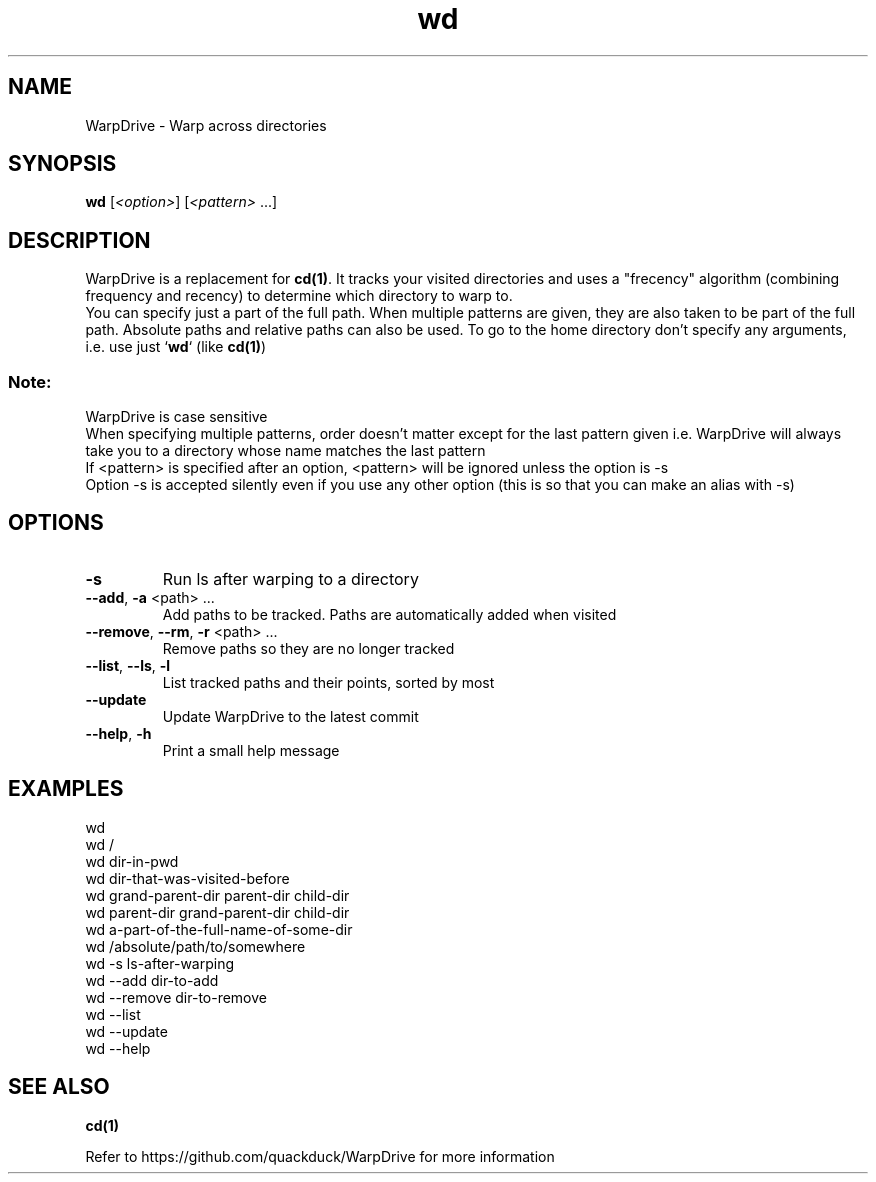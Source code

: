 .TH wd "1" "September 2020" "User Commands"
.SH NAME
WarpDrive \- Warp across directories
.SH SYNOPSIS
.B wd
[\fI\<option>\fR] [\fI\<pattern>\fR ...]
.SH DESCRIPTION
WarpDrive is a replacement for \fBcd(1)\fR. It tracks your visited directories and uses a "frecency" algorithm (combining frequency and recency) to determine which directory to warp to.
.sp 0
You can specify just a part of the full path. When multiple patterns are given, they are also taken to be part of the full path. Absolute paths and relative paths can also be used. To go to the home directory don't specify any arguments, i.e. use just `\fBwd\fR` (like \fBcd(1)\fR)
.SS "Note:"
WarpDrive is case sensitive
.sp 0
When specifying multiple patterns, order doesn't matter except for the last pattern given
i.e. WarpDrive will always take you to a directory whose name matches the last pattern
.sp 0
If <pattern> is specified after an option, <pattern> will be ignored unless the option is \-s
.sp 0
Option \-s is accepted silently even if you use any other option (this is so that you can make an alias with \-s)
.SH OPTIONS
.TP
\fB\-s\fR
Run ls after warping to a directory
.TP
\fB\-\-add\fR, \fB\-a\fR <path> ...
Add paths to be tracked. Paths are automatically added when visited
.TP
\fB\-\-remove\fR, \fB\-\-rm\fR, \fB\-r\fR <path> ...
Remove paths so they are no longer tracked
.TP
\fB\-\-list\fR, \fB\-\-ls\fR, \fB\-l\fR
List tracked paths and their points, sorted by most
.TP
\fB\-\-update\fR
Update WarpDrive to the latest commit
.TP
\fB\-\-help\fR, \fB\-h\fR
Print a small help message
.SH EXAMPLES
.sp 0
wd
.sp 0
wd /
.sp 0
wd dir-in-pwd
.sp 0
wd dir-that-was-visited-before
.sp 0
wd grand-parent-dir parent-dir child-dir
.sp 0
wd parent-dir grand-parent-dir child-dir
.sp 0
wd a-part-of-the-full-name-of-some-dir
.sp 0
wd /absolute/path/to/somewhere
.sp 0
wd \-s ls-after-warping
.sp 0
wd \-\-add dir-to-add
.sp 0
wd \-\-remove dir-to-remove
.sp 0
wd \-\-list
.sp 0
wd \-\-update
.sp 0
wd \-\-help
.SH "SEE ALSO"
\fBcd(1)\fR
.P
Refer to https://github.com/quackduck/WarpDrive for more information
